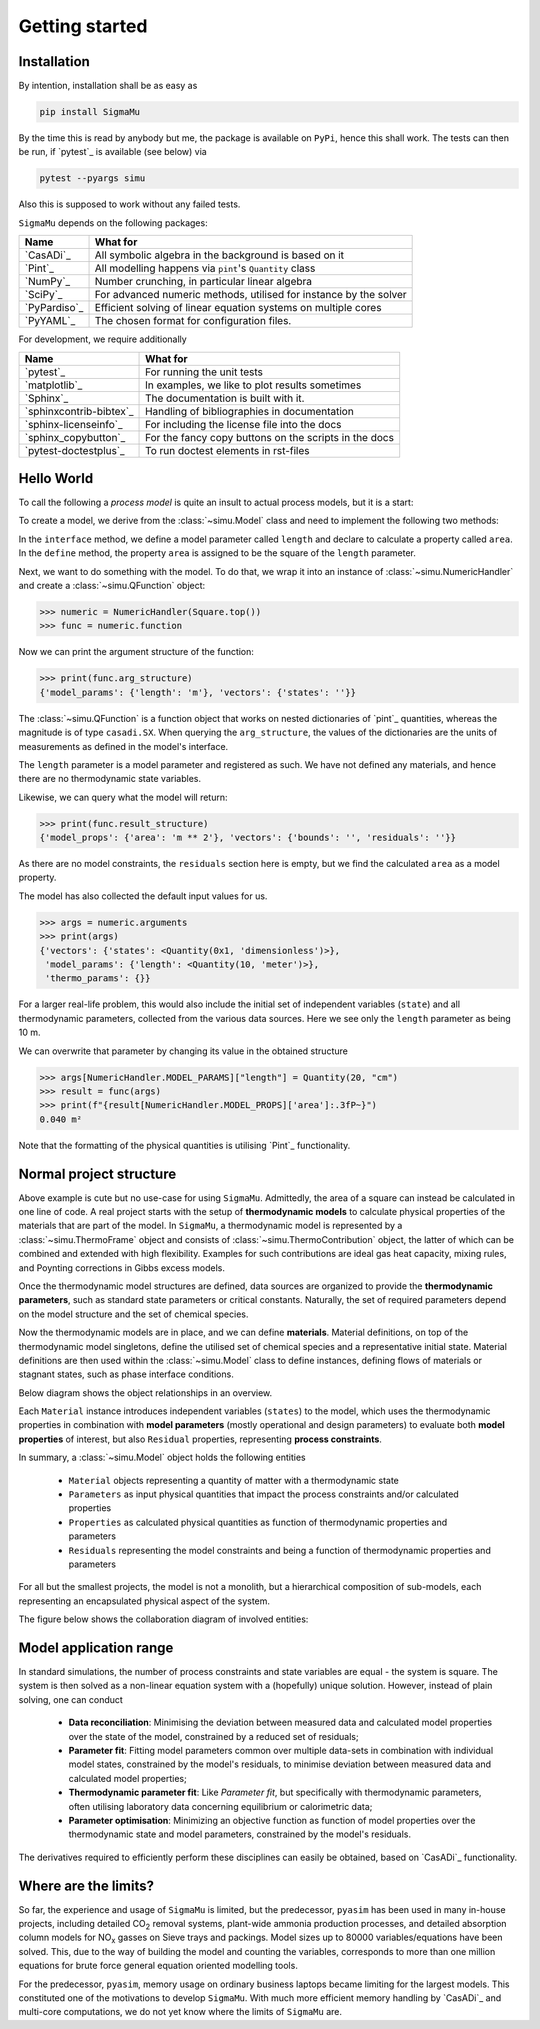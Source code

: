 Getting started
===============
Installation
------------
By intention, installation shall be as easy as

.. code-block::

    pip install SigmaMu

By the time this is read by anybody but me, the package is available on ``PyPi``, hence this shall work. The tests can then be run, if `pytest`_ is available (see below) via

.. code-block::

   pytest --pyargs simu

Also this is supposed to work without any failed tests.

``SigmaMu`` depends on the following packages:

============ =================================================================
Name         What for
============ =================================================================
`CasADi`_    All symbolic algebra in the background is based on it
`Pint`_      All modelling happens via ``pint``'s ``Quantity`` class
`NumPy`_     Number crunching, in particular linear algebra
`SciPy`_     For advanced numeric methods, utilised for instance by the solver
`PyPardiso`_ Efficient solving of linear equation systems on multiple cores
`PyYAML`_    The chosen format for configuration files.
============ =================================================================

For development, we require additionally

======================= =====================================================
Name                    What for
======================= =====================================================
`pytest`_               For running the unit tests
`matplotlib`_           In examples, we like to plot results sometimes
`Sphinx`_               The documentation is built with it.
`sphinxcontrib-bibtex`_ Handling of bibliographies in documentation
`sphinx-licenseinfo`_   For including the license file into the docs
`sphinx_copybutton`_    For the fancy copy buttons on the scripts in the docs
`pytest-doctestplus`_   To run doctest elements in rst-files
======================= =====================================================

.. testsetup::

    >>> from simu.examples.hello_world import Square
    >>> from simu import NumericHandler, Quantity
    >>> from simu import NumericHandler, Quantity

.. _getting started hello world:

Hello World
-----------
To call the following a *process model* is quite an insult to actual process models, but it is a start:

.. exampleinclude:: hello_world.py
   :language: python
   :linenos:
   :pyobject: Square

To create a model, we derive from the :class:`~simu.Model` class and need to implement the following two methods:

In the ``interface`` method, we define a model parameter called ``length`` and declare to calculate a property called ``area``.
In the ``define`` method, the property ``area`` is assigned to be the square of the ``length`` parameter.

Next, we want to do something with the model. To do that, we wrap it into an instance of :class:`~simu.NumericHandler` and create a :class:`~simu.QFunction` object:

>>> numeric = NumericHandler(Square.top())
>>> func = numeric.function

Now we can print the argument structure of the function:

>>> print(func.arg_structure)
{'model_params': {'length': 'm'}, 'vectors': {'states': ''}}

The :class:`~simu.QFunction` is a function object that works on nested dictionaries of `pint`_ quantities, whereas the magnitude is of type ``casadi.SX``. When querying the ``arg_structure``, the values of the dictionaries are the units of measurements as defined in the model's interface.

The ``length`` parameter is a model parameter and registered as such. We have not defined any materials, and hence there are no thermodynamic state variables.

Likewise, we can query what the model will return:

>>> print(func.result_structure)
{'model_props': {'area': 'm ** 2'}, 'vectors': {'bounds': '', 'residuals': ''}}

As there are no model constraints, the ``residuals`` section here is empty, but we find the calculated ``area`` as a model property.

The model has also collected the default input values for us.

>>> args = numeric.arguments
>>> print(args)
{'vectors': {'states': <Quantity(0x1, 'dimensionless')>},
 'model_params': {'length': <Quantity(10, 'meter')>},
 'thermo_params': {}}

For a larger real-life problem, this would also include the initial set of independent variables (``state``) and all thermodynamic parameters, collected from the various data sources. Here we see only the ``length`` parameter as being 10 m.

We can overwrite that parameter by changing its value in the obtained structure

>>> args[NumericHandler.MODEL_PARAMS]["length"] = Quantity(20, "cm")
>>> result = func(args)
>>> print(f"{result[NumericHandler.MODEL_PROPS]['area']:.3fP~}")
0.040 m²

Note that the formatting of the physical quantities is utilising `Pint`_ functionality.

Normal project structure
------------------------
Above example is cute but no use-case for using ``SigmaMu``. Admittedly, the area of a square can instead be calculated in one line of code. A real project starts with the setup of **thermodynamic models** to calculate physical properties of the materials that are part of the model. In ``SigmaMu``, a thermodynamic model is represented by a :class:`~simu.ThermoFrame` object and consists of :class:`~simu.ThermoContribution` object, the latter of which can be combined and extended with high flexibility. Examples for such contributions are ideal gas heat capacity, mixing rules, and Poynting corrections in Gibbs excess models.

Once the thermodynamic model structures are defined, data sources are organized to provide the **thermodynamic parameters**, such as standard state parameters or critical constants. Naturally, the set of required parameters depend on the model structure and the set of chemical species.

Now the thermodynamic models are in place, and we can define **materials**. Material definitions, on top of the thermodynamic model singletons, define the utilised set of chemical species and a representative initial state. Material definitions are then used within the :class:`~simu.Model` class to define instances, defining flows of materials or stagnant states, such as phase interface conditions.

Below diagram shows the object relationships in an overview.

.. image:: figures/classes_thermo.*
    :width: 400


Each ``Material`` instance introduces independent variables (``states``) to the model, which uses the thermodynamic properties in combination with **model parameters** (mostly operational and design parameters) to evaluate both **model properties** of interest, but also ``Residual`` properties, representing **process constraints**.

In summary, a :class:`~simu.Model` object holds the following entities

  - ``Material`` objects representing a quantity of matter with a thermodynamic state
  - ``Parameters`` as input physical quantities that impact the process constraints and/or calculated properties
  - ``Properties`` as calculated physical quantities as function of thermodynamic properties and parameters
  - ``Residuals`` representing the model constraints and being a function of thermodynamic properties and parameters

For all but the smallest projects, the model is not a monolith, but a hierarchical composition of sub-models, each representing an encapsulated physical aspect of the system.

The figure below shows the collaboration diagram of involved entities:

.. image:: figures/model_collaboration.*
    :width: 400


Model application range
-----------------------

In standard simulations, the number of process constraints and state variables are equal - the system is square. The system is then solved as a non-linear equation system with a (hopefully) unique solution. However, instead of plain solving, one can conduct

  - **Data reconciliation**: Minimising the deviation between measured data and calculated model properties over the state of the model, constrained by a reduced set of residuals;
  - **Parameter fit**: Fitting model parameters common over multiple data-sets in combination with individual model states, constrained by the model's residuals, to minimise deviation between measured data and calculated model properties;
  - **Thermodynamic parameter fit**: Like *Parameter fit*, but specifically with thermodynamic parameters, often utilising laboratory data concerning equilibrium or calorimetric data;
  - **Parameter optimisation**: Minimizing an objective function as function of model properties over the thermodynamic state and model parameters, constrained by the model's residuals.

The derivatives required to efficiently perform these disciplines can easily be obtained, based on `CasADi`_ functionality.

Where are the limits?
---------------------
So far, the experience and usage of ``SigmaMu`` is limited, but the predecessor, ``pyasim`` has been used in many in-house projects, including detailed CO\ :sub:`2` removal systems, plant-wide ammonia production processes, and detailed absorption column models for NO\ :sub:`x` gasses on Sieve trays and packings. Model sizes up to 80000 variables/equations have been solved. This, due to the way of building the model and counting the variables, corresponds to more than one million equations for brute force general equation oriented modelling tools.

For the predecessor, ``pyasim``, memory usage on ordinary business laptops became limiting for the largest models. This constituted one of the motivations to develop ``SigmaMu``. With much more efficient memory handling by `CasADi`_ and multi-core computations, we do not yet know where the limits of ``SigmaMu`` are.
